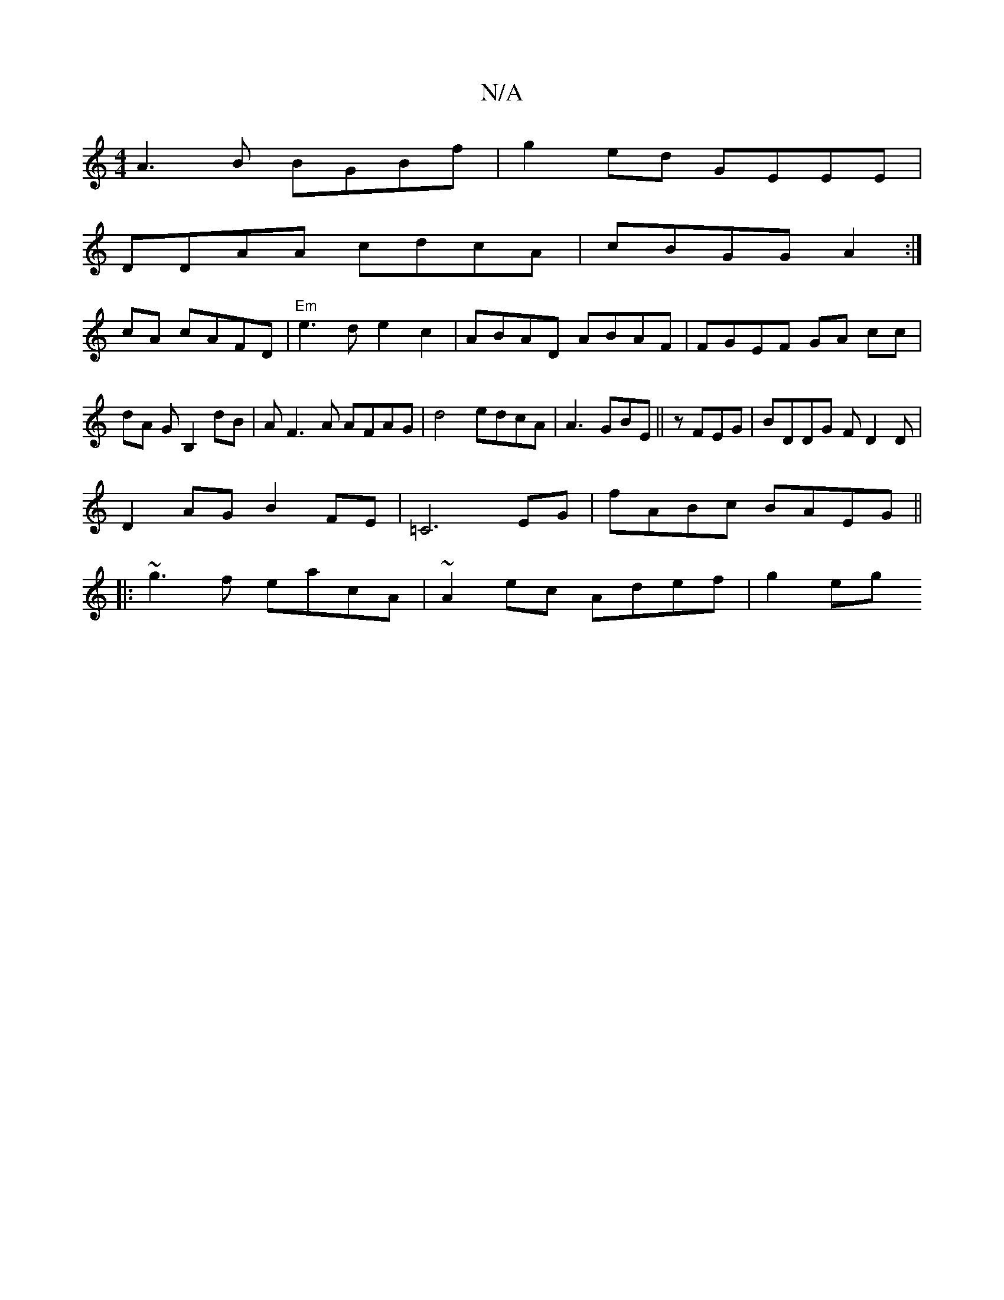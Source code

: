 X:1
T:N/A
M:4/4
R:N/A
K:Cmajor
A3 B BGBf|g2ed GEEE|
DDAA cdcA | cBGG A2:|
cA cAFD | "Em"e3d e2 c2|ABAD ABAF|FGEF GA cc|dA GB,2dB|AF3A AFAG|d4 edcA|A3 GBE ||zFEG|BDDG FD2D|
D2AG B2FE|=C6EG | fABc BAEG||
|: ~g3 f eacA|~A2ec Adef|g2eg